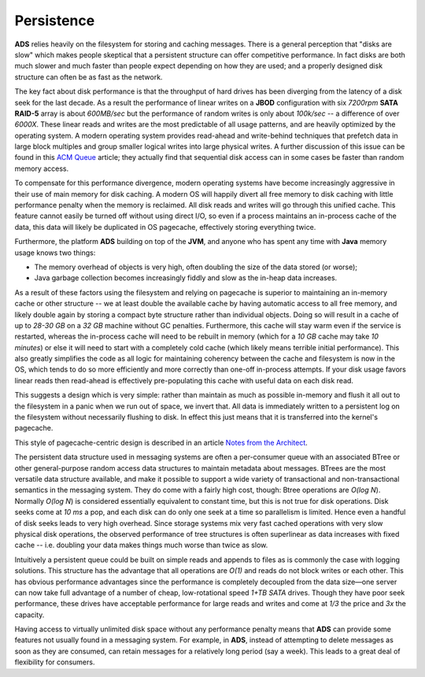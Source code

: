 Persistence
=================

**ADS** relies heavily on the filesystem for storing and caching messages. There is a general perception that "disks are slow" which makes people skeptical that a persistent structure can offer competitive performance. In fact disks are both much slower and much faster than people expect depending on how they are used; and a properly designed disk structure can often be as fast as the network.

The key fact about disk performance is that the throughput of hard drives has been diverging from the latency of a disk seek for the last decade. As a result the performance of linear writes on a **JBOD** configuration with six *7200rpm* **SATA RAID-5** array is about *600MB/sec* but the performance of random writes is only about *100k/sec* -- a difference of over *6000X*. These linear reads and writes are the most predictable of all usage patterns, and are heavily optimized by the operating system. A modern operating system provides read-ahead and write-behind techniques that prefetch data in large block multiples and group smaller logical writes into large physical writes. A further discussion of this issue can be found in this `ACM Queue <https://queue.acm.org/detail.cfm?id=1563874>`_ article; they actually find that sequential disk access can in some cases be faster than random memory access.

To compensate for this performance divergence, modern operating systems have become increasingly aggressive in their use of main memory for disk caching. A modern OS will happily divert all free memory to disk caching with little performance penalty when the memory is reclaimed. All disk reads and writes will go through this unified cache. This feature cannot easily be turned off without using direct I/O, so even if a process maintains an in-process cache of the data, this data will likely be duplicated in OS pagecache, effectively storing everything twice.

Furthermore, the platform **ADS** building on top of the **JVM**, and anyone who has spent any time with **Java** memory usage knows two things:

+ The memory overhead of objects is very high, often doubling the size of the data stored (or worse);
+ Java garbage collection becomes increasingly fiddly and slow as the in-heap data increases.

As a result of these factors using the filesystem and relying on pagecache is superior to maintaining an in-memory cache or other structure -- we at least double the available cache by having automatic access to all free memory, and likely double again by storing a compact byte structure rather than individual objects. Doing so will result in a cache of up to *28-30 GB* on a *32 GB* machine without GC penalties. Furthermore, this cache will stay warm even if the service is restarted, whereas the in-process cache will need to be rebuilt in memory (which for a *10 GB* cache may take *10 minutes*) or else it will need to start with a completely cold cache (which likely means terrible initial performance). This also greatly simplifies the code as all logic for maintaining coherency between the cache and filesystem is now in the OS, which tends to do so more efficiently and more correctly than one-off in-process attempts. If your disk usage favors linear reads then read-ahead is effectively pre-populating this cache with useful data on each disk read.

This suggests a design which is very simple: rather than maintain as much as possible in-memory and flush it all out to the filesystem in a panic when we run out of space, we invert that. All data is immediately written to a persistent log on the filesystem without necessarily flushing to disk. In effect this just means that it is transferred into the kernel's pagecache.

This style of pagecache-centric design is described in an article `Notes from the Architect <http://varnish-cache.org/docs/trunk/phk/notes.html>`_.

The persistent data structure used in messaging systems are often a per-consumer queue with an associated BTree or other general-purpose random access data structures to maintain metadata about messages. BTrees are the most versatile data structure available, and make it possible to support a wide variety of transactional and non-transactional semantics in the messaging system. They do come with a fairly high cost, though: Btree operations are *O(log N*). Normally *O(log N*) is considered essentially equivalent to constant time, but this is not true for disk operations. Disk seeks come at *10 ms* a pop, and each disk can do only one seek at a time so parallelism is limited. Hence even a handful of disk seeks leads to very high overhead. Since storage systems mix very fast cached operations with very slow physical disk operations, the observed performance of tree structures is often superlinear as data increases with fixed cache -- i.e. doubling your data makes things much worse than twice as slow.

Intuitively a persistent queue could be built on simple reads and appends to files as is commonly the case with logging solutions. This structure has the advantage that all operations are *O(1)* and reads do not block writes or each other. This has obvious performance advantages since the performance is completely decoupled from the data size—one server can now take full advantage of a number of cheap, low-rotational speed *1+TB SATA* drives. Though they have poor seek performance, these drives have acceptable performance for large reads and writes and come at *1/3* the price and *3x* the capacity.

Having access to virtually unlimited disk space without any performance penalty means that **ADS** can provide some features not usually found in a messaging system. For example, in **ADS**, instead of attempting to delete messages as soon as they are consumed, can retain messages for a relatively long period (say a week). This leads to a great deal of flexibility for consumers.

